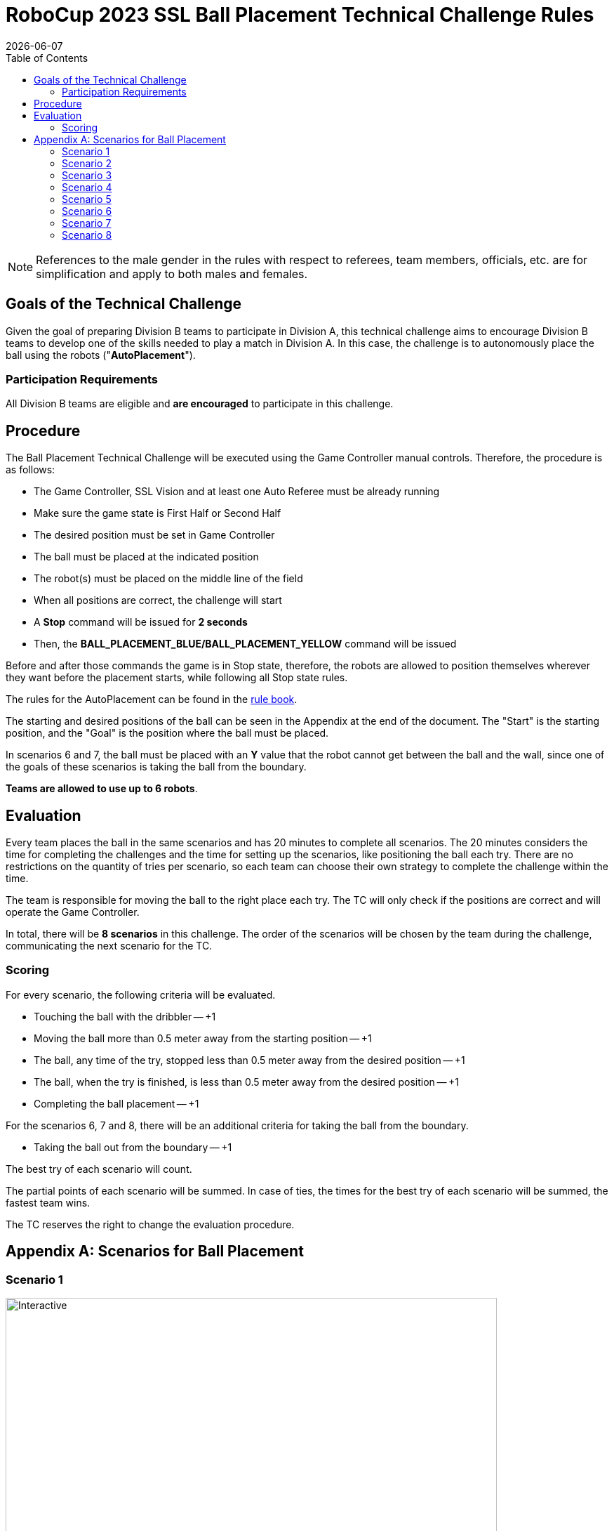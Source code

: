 :source-highlighter: highlightjs

= RoboCup 2023 SSL Ball Placement Technical Challenge Rules
{docdate}
:toc:
:sectnumlevels: 0

// add icons from fontawesome in a up-to-date version
ifdef::backend-html5[]
++++
<link rel="stylesheet" href="https://use.fontawesome.com/releases/v5.3.1/css/all.css" integrity="sha384-mzrmE5qonljUremFsqc01SB46JvROS7bZs3IO2EmfFsd15uHvIt+Y8vEf7N7fWAU" crossorigin="anonymous">
++++
endif::backend-html5[]

:icons: font
:numbered:

NOTE: References to the male gender in the rules with respect to referees, team
members, officials, etc. are for simplification and apply to both males and
females.

== Goals of the Technical Challenge

Given the goal of preparing Division B teams to participate in Division A, this
technical challenge aims to encourage Division B teams to develop one of the
skills needed to play a match in Division A. In this case, the challenge is to
autonomously place the ball using the robots ("*AutoPlacement*").

=== Participation Requirements

All Division B teams are eligible and *are encouraged* to participate in this challenge.

== Procedure

The Ball Placement Technical Challenge will be executed using the Game Controller manual controls. Therefore, the procedure is as
follows:

* The Game Controller, SSL Vision and at least one Auto Referee must be already
  running
* Make sure the game state is First Half or Second Half
* The desired position must be set in Game Controller
* The ball must be placed at the indicated position
* The robot(s) must be placed on the middle line of the field
* When all positions are correct, the challenge will start
* A *Stop* command will be issued for *2 seconds*
* Then, the *BALL_PLACEMENT_BLUE/BALL_PLACEMENT_YELLOW* command will be issued

Before and after those commands the game is in Stop state, therefore, the robots are allowed to
position themselves wherever they want before the placement starts, while
following all Stop state rules.

The rules for the AutoPlacement can be found in the
link:https://robocup-ssl.github.io/ssl-rules/sslrules.html#_ball_placement[rule book].

The starting and desired positions of the ball can be seen in the Appendix at
the end of the document. The "Start" is the starting position, and the
"Goal" is the position where the ball must be placed.

In scenarios 6 and 7, the ball must be placed with an **Y** value that the robot cannot get between the ball and the wall, since one of the goals of these scenarios is taking the ball from the boundary.

*Teams are allowed to use up to 6 robots*.

== Evaluation

Every team places the ball in the same scenarios and has 20 minutes to complete all scenarios. The 20 minutes considers the time for completing the challenges and the time for setting up the scenarios, like positioning the ball each try. There are no restrictions on the quantity of tries per scenario, so each team can choose their own strategy to complete the challenge within the time.

The team is responsible for moving the ball to the right place each try. The TC will only check if the positions are correct and will operate the Game Controller.

In total, there will be *8 scenarios* in this challenge. The order of the scenarios will be chosen by the team during the challenge, communicating the next scenario for the TC.

=== Scoring

For every scenario, the following criteria will be evaluated.

* Touching the ball with the dribbler -- +1
* Moving the ball more than 0.5 meter away from the starting position -- +1
* The ball, any time of the try, stopped less than 0.5 meter away from the desired position -- +1
* The ball, when the try is finished, is less than 0.5 meter away from the desired position -- +1
* Completing the ball placement -- +1

For the scenarios 6, 7 and 8, there will be an additional criteria for taking the ball from the boundary.

* Taking the ball out from the boundary -- +1

The best try of each scenario will count.

The partial points of each scenario will be summed. In case of ties, the times for the best try of each scenario will be summed, the fastest team wins.

The TC reserves the right to change the evaluation procedure.

[appendix]

== Scenarios for Ball Placement

=== Scenario 1

image::ball_placement_scenarios/scenario1.svg[Interactive,700,opts=interactive]

=== Scenario 2

image::ball_placement_scenarios/scenario2.svg[Interactive,700,opts=interactive]

=== Scenario 3

image::ball_placement_scenarios/scenario3.svg[Interactive,700,opts=interactive]

=== Scenario 4

image::ball_placement_scenarios/scenario4.svg[Interactive,700,opts=interactive]

=== Scenario 5

image::ball_placement_scenarios/scenario5.svg[Interactive,700,opts=interactive]

=== Scenario 6

image::ball_placement_scenarios/scenario6.svg[Interactive,700,opts=interactive]

=== Scenario 7

image::ball_placement_scenarios/scenario7.svg[Interactive,700,opts=interactive]

=== Scenario 8

image::ball_placement_scenarios/scenario8.svg[Interactive,700,opts=interactive]

